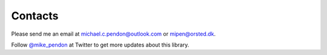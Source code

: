 Contacts
========

Please send me an email at michael.c.pendon@outlook.com or mipen@orsted.dk.

Follow `@mike_pendon <https://twitter.com/mike_pendon>`_ at Twitter to get more updates about this library.